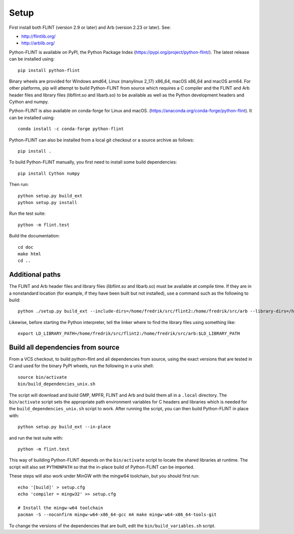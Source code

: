 Setup
===============================================================================

First install both FLINT (version 2.9 or later) and Arb (version 2.23 or later).
See:

* http://flintlib.org/
* http://arblib.org/

Python-FLINT is available on PyPI, the Python Package Index
(https://pypi.org/project/python-flint/).
The latest release can be installed using::

    pip install python-flint

Binary wheels are provided for Windows amd64, Linux (manylinux 2_17) x86_64,
macOS x86_64 and macOS arm64. For other platforms, pip will attempt to build
Python-FLINT from source which requires a C compiler and the FLINT and Arb
header files and library files (libflint.so and libarb.so) to be available as
well as the Python development headers and Cython and numpy.

Python-FLINT is also available on conda-forge for Linux and macOS.
(https://anaconda.org/conda-forge/python-flint).
It can be installed using::

    conda install -c conda-forge python-flint

Python-FLINT can also be installed from a local git checkout or a source archive
as follows::

    pip install .

To build Python-FLINT manually, you first need to install some build
dependencies::

    pip install Cython numpy

Then run::

    python setup.py build_ext
    python setup.py install

Run the test suite::

    python -m flint.test

Build the documentation::

    cd doc
    make html
    cd ..

Additional paths
----------------

The FLINT and Arb header files and library files (libflint.so and libarb.so)
must be available at compile time. If they are in a nonstandard location
(for example, if they have been built but not installed),
use a command such as the following to build::

    python ./setup.py build_ext --include-dirs=/home/fredrik/src/flint2:/home/fredrik/src/arb --library-dirs=/home/fredrik/src/flint2:/home/fredrik/src/arb

Likewise, before starting the Python interpreter, tell the linker
where to find the library files using something like::

    export LD_LIBRARY_PATH=/home/fredrik/src/flint2:/home/fredrik/src/arb:$LD_LIBRARY_PATH

Build all dependencies from source
----------------------------------

From a VCS checkout, to build python-flint and all dependencies from source,
using the exact versions that are tested in CI and used for the binary PyPI
wheels, run the following in a unix shell::

    source bin/activate
    bin/build_dependencies_unix.sh

The script will download and build GMP, MPFR, FLINT and Arb and build them all
in a ``.local`` directory. The ``bin/activate`` script sets the appropriate
path environment variables for C headers and libraries which is needed for
the ``build_dependencies_unix.sh`` script to work. After running the script,
you can then build Python-FLINT in place with::

    python setup.py build_ext --in-place

and run the test suite with::

    python -m flint.test

This way of building Python-FLINT depends on the ``bin/activate`` script to
locate the shared libraries at runtime. The script will also set ``PYTHONPATH``
so that the in-place build of Python-FLINT can be imported.

These steps will also work under MinGW with the mingw64 toolchain, but you
should first run::

    echo '[build]' > setup.cfg
    echo 'compiler = mingw32' >> setup.cfg

    # Install the mingw-w64 toolchain
    pacman -S --noconfirm mingw-w64-x86_64-gcc m4 make mingw-w64-x86_64-tools-git

To change the versions of the dependencies that are built, edit the
``bin/build_variables.sh`` script.
